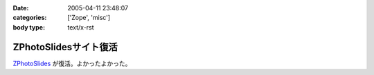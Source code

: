 :date: 2005-04-11 23:48:07
:categories: ['Zope', 'misc']
:body type: text/x-rst

======================
ZPhotoSlidesサイト復活
======================

ZPhotoSlides_ が復活。よかったよかった。

.. _ZPhotoSlides: http://www.zphotoslides.org/



.. :extend type: text/plain
.. :extend:
